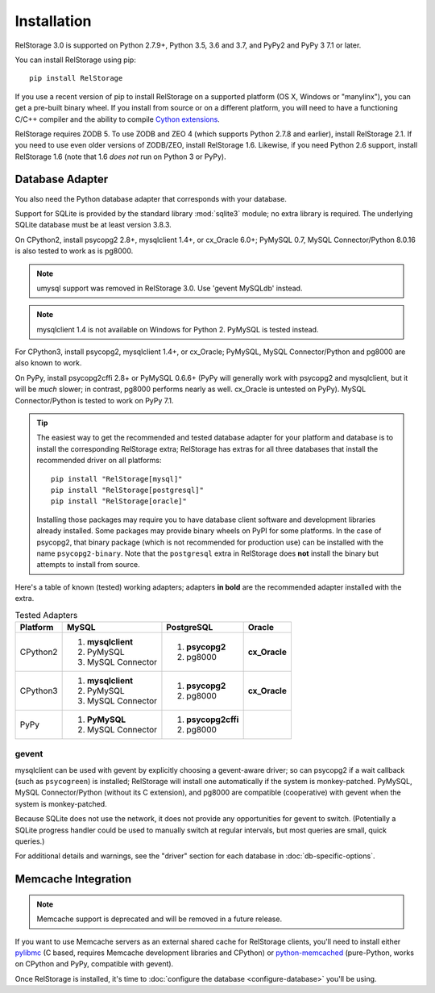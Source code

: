==============
 Installation
==============

RelStorage 3.0 is supported on Python 2.7.9+, Python 3.5, 3.6 and 3.7,
and PyPy2 and PyPy 3 7.1 or later.

You can install RelStorage using pip::

    pip install RelStorage

If you use a recent version of pip to install RelStorage on a
supported platform (OS X, Windows or "manylinx"), you can get a
pre-built binary wheel. If you install from source or on a different
platform, you will need to have a functioning C/C++ compiler and the
ability to compile `Cython extensions
<https://cython.readthedocs.io/>`_.

RelStorage requires ZODB 5. To use ZODB and ZEO 4 (which
supports Python 2.7.8 and earlier), install RelStorage 2.1. If you
need to use even older versions of ZODB/ZEO, install RelStorage 1.6.
Likewise, if you need Python 2.6 support, install RelStorage 1.6 (note
that 1.6 *does not* run on Python 3 or PyPy).

Database Adapter
================

You also need the Python database adapter that corresponds with your
database.

Support for SQLite is provided by the standard library :mod:`sqlite3`
module; no extra library is required. The underlying SQLite database
must be at least version 3.8.3.

On CPython2, install psycopg2 2.8+, mysqlclient 1.4+, or cx_Oracle
6.0+; PyMySQL 0.7, MySQL
Connector/Python 8.0.16 is also tested to work as is pg8000.

.. note:: umysql support was removed in RelStorage 3.0. Use 'gevent
          MySQLdb' instead.

.. note:: mysqlclient 1.4 is not available on Windows for Python 2.
          PyMySQL is tested instead.

For CPython3, install psycopg2, mysqlclient 1.4+, or cx_Oracle;
PyMySQL, MySQL Connector/Python  and pg8000 are also known to work.

On PyPy, install psycopg2cffi 2.8+ or PyMySQL 0.6.6+ (PyPy will
generally work with psycopg2 and mysqlclient, but it will be *much*
slower; in contrast, pg8000 performs nearly as well. cx_Oracle is
untested on PyPy). MySQL Connector/Python is tested to work on PyPy
7.1.

.. tip::
   The easiest way to get the recommended and tested database adapter for
   your platform and database is to install the corresponding RelStorage
   extra; RelStorage has extras for all three databases that install
   the recommended driver on all platforms::

    pip install "RelStorage[mysql]"
    pip install "RelStorage[postgresql]"
    pip install "RelStorage[oracle]"

   Installing those packages may require you to have database client
   software and development libraries already installed. Some packages
   may provide binary wheels on PyPI for some platforms. In the case
   of psycopg2, that binary package (which is not recommended for
   production use) can be installed with the name ``psycopg2-binary``.
   Note that the ``postgresql`` extra in RelStorage does **not**
   install the binary but attempts to install from source.


Here's a table of known (tested) working adapters; adapters **in
bold** are the recommended adapter installed with the extra.

.. table:: Tested Adapters
   :widths: auto

   +----------+---------------------+---------------------+--------------+
   | Platform |  MySQL              |   PostgreSQL        |  Oracle      |
   +==========+=====================+=====================+==============+
   | CPython2 | 1. **mysqlclient**  |  1. **psycopg2**    | **cx_Oracle**|
   |          | 2. PyMySQL          |  2. pg8000          |              |
   |          | 3. MySQL Connector  |                     |              |
   |          |                     |                     |              |
   +----------+---------------------+---------------------+--------------+
   | CPython3 | 1. **mysqlclient**  |  1. **psycopg2**    | **cx_Oracle**|
   |          | 2. PyMySQL          |  2. pg8000          |              |
   |          | 3. MySQL Connector  |                     |              |
   +----------+---------------------+---------------------+--------------+
   | PyPy     | 1. **PyMySQL**      | 1. **psycopg2cffi** |              |
   |          | 2. MySQL Connector  | 2.  pg8000          |              |
   +----------+---------------------+---------------------+--------------+

gevent
------

mysqlclient can be used with gevent by explicitly choosing a
gevent-aware driver; so can psycopg2 if a wait callback (such as
``psycogreen``) is installed; RelStorage will install one
automatically if the system is monkey-patched. PyMySQL, MySQL
Connector/Python (without its C extension), and pg8000 are compatible
(cooperative) with gevent when the system is monkey-patched.

Because SQLite does not use the network, it does not provide any
opportunities for gevent to switch. (Potentially a SQLite progress
handler could be used to manually switch at regular intervals, but
most queries are small, quick queries.)

For additional details and warnings, see the "driver" section for each database in
:doc:`db-specific-options`.

Memcache Integration
====================

.. note:: Memcache support is deprecated and will be removed in a
          future release.

If you want to use Memcache servers as an external shared cache for
RelStorage clients, you'll need to install either `pylibmc
<https://pypi.python.org/pypi/pylibmc>`_ (C based, requires Memcache
development libraries and CPython) or `python-memcached
<https://pypi.python.org/pypi/python-memcached>`_ (pure-Python, works
on CPython and PyPy, compatible with gevent).


Once RelStorage is installed, it's time to :doc:`configure the database <configure-database>`
you'll be using.

